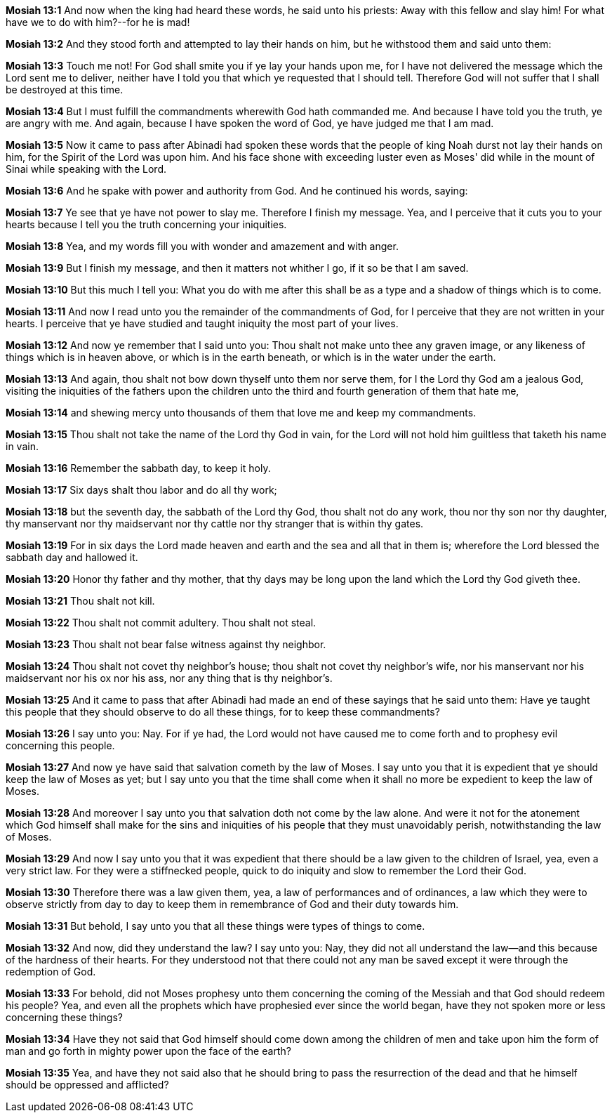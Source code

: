 *Mosiah 13:1* And now when the king had heard these words, he said unto his priests: Away with this fellow and slay him! For what have we to do with him?--for he is mad!

*Mosiah 13:2* And they stood forth and attempted to lay their hands on him, but he withstood them and said unto them:

*Mosiah 13:3* Touch me not! For God shall smite you if ye lay your hands upon me, for I have not delivered the message which the Lord sent me to deliver, neither have I told you that which ye requested that I should tell. Therefore God will not suffer that I shall be destroyed at this time.

*Mosiah 13:4* But I must fulfill the commandments wherewith God hath commanded me. And because I have told you the truth, ye are angry with me. And again, because I have spoken the word of God, ye have judged me that I am mad.

*Mosiah 13:5* Now it came to pass after Abinadi had spoken these words that the people of king Noah durst not lay their hands on him, for the Spirit of the Lord was upon him. And his face shone with exceeding luster even as Moses' did while in the mount of Sinai while speaking with the Lord.

*Mosiah 13:6* And he spake with power and authority from God. And he continued his words, saying:

*Mosiah 13:7* Ye see that ye have not power to slay me. Therefore I finish my message. Yea, and I perceive that it cuts you to your hearts because I tell you the truth concerning your iniquities.

*Mosiah 13:8* Yea, and my words fill you with wonder and amazement and with anger.

*Mosiah 13:9* But I finish my message, and then it matters not whither I go, if it so be that I am saved.

*Mosiah 13:10* But this much I tell you: What you do with me after this shall be as a type and a shadow of things which is to come.

*Mosiah 13:11* And now I read unto you the remainder of the commandments of God, for I perceive that they are not written in your hearts. I perceive that ye have studied and taught iniquity the most part of your lives.

*Mosiah 13:12* And now ye remember that I said unto you: Thou shalt not make unto thee any graven image, or any likeness of things which is in heaven above, or which is in the earth beneath, or which is in the water under the earth.

*Mosiah 13:13* And again, thou shalt not bow down thyself unto them nor serve them, for I the Lord thy God am a jealous God, visiting the iniquities of the fathers upon the children unto the third and fourth generation of them that hate me,

*Mosiah 13:14* and shewing mercy unto thousands of them that love me and keep my commandments.

*Mosiah 13:15* Thou shalt not take the name of the Lord thy God in vain, for the Lord will not hold him guiltless that taketh his name in vain.

*Mosiah 13:16* Remember the sabbath day, to keep it holy.

*Mosiah 13:17* Six days shalt thou labor and do all thy work;

*Mosiah 13:18* but the seventh day, the sabbath of the Lord thy God, thou shalt not do any work, thou nor thy son nor thy daughter, thy manservant nor thy maidservant nor thy cattle nor thy stranger that is within thy gates.

*Mosiah 13:19* For in six days the Lord made heaven and earth and the sea and all that in them is; wherefore the Lord blessed the sabbath day and hallowed it.

*Mosiah 13:20* Honor thy father and thy mother, that thy days may be long upon the land which the Lord thy God giveth thee.

*Mosiah 13:21* Thou shalt not kill.

*Mosiah 13:22* Thou shalt not commit adultery. Thou shalt not steal.

*Mosiah 13:23* Thou shalt not bear false witness against thy neighbor.

*Mosiah 13:24* Thou shalt not covet thy neighbor's house; thou shalt not covet thy neighbor's wife, nor his manservant nor his maidservant nor his ox nor his ass, nor any thing that is thy neighbor's.

*Mosiah 13:25* And it came to pass that after Abinadi had made an end of these sayings that he said unto them: Have ye taught this people that they should observe to do all these things, for to keep these commandments?

*Mosiah 13:26* I say unto you: Nay. For if ye had, the Lord would not have caused me to come forth and to prophesy evil concerning this people.

*Mosiah 13:27* And now ye have said that salvation cometh by the law of Moses. I say unto you that it is expedient that ye should keep the law of Moses as yet; but I say unto you that the time shall come when it shall no more be expedient to keep the law of Moses.

*Mosiah 13:28* And moreover I say unto you that salvation doth not come by the law alone. And were it not for the atonement which God himself shall make for the sins and iniquities of his people that they must unavoidably perish, notwithstanding the law of Moses.

*Mosiah 13:29* And now I say unto you that it was expedient that there should be a law given to the children of Israel, yea, even a very strict law. For they were a stiffnecked people, quick to do iniquity and slow to remember the Lord their God.

*Mosiah 13:30* Therefore there was a law given them, yea, a law of performances and of ordinances, a law which they were to observe strictly from day to day to keep them in remembrance of God and their duty towards him.

*Mosiah 13:31* But behold, I say unto you that all these things were types of things to come.

*Mosiah 13:32* And now, did they understand the law? I say unto you: Nay, they did not all understand the law--and this because of the hardness of their hearts. For they understood not that there could not any man be saved except it were through the redemption of God.

*Mosiah 13:33* For behold, did not Moses prophesy unto them concerning the coming of the Messiah and that God should redeem his people? Yea, and even all the prophets which have prophesied ever since the world began, have they not spoken more or less concerning these things?

*Mosiah 13:34* Have they not said that God himself should come down among the children of men and take upon him the form of man and go forth in mighty power upon the face of the earth?

*Mosiah 13:35* Yea, and have they not said also that he should bring to pass the resurrection of the dead and that he himself should be oppressed and afflicted?

